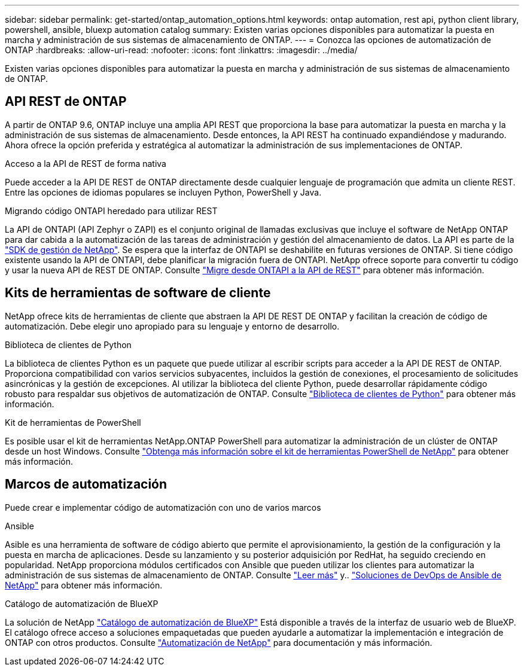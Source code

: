 ---
sidebar: sidebar 
permalink: get-started/ontap_automation_options.html 
keywords: ontap automation, rest api, python client library, powershell, ansible, bluexp automation catalog 
summary: Existen varias opciones disponibles para automatizar la puesta en marcha y administración de sus sistemas de almacenamiento de ONTAP. 
---
= Conozca las opciones de automatización de ONTAP
:hardbreaks:
:allow-uri-read: 
:nofooter: 
:icons: font
:linkattrs: 
:imagesdir: ../media/


[role="lead"]
Existen varias opciones disponibles para automatizar la puesta en marcha y administración de sus sistemas de almacenamiento de ONTAP.



== API REST de ONTAP

A partir de ONTAP 9.6, ONTAP incluye una amplia API REST que proporciona la base para automatizar la puesta en marcha y la administración de sus sistemas de almacenamiento. Desde entonces, la API REST ha continuado expandiéndose y madurando. Ahora ofrece la opción preferida y estratégica al automatizar la administración de sus implementaciones de ONTAP.

.Acceso a la API de REST de forma nativa
Puede acceder a la API DE REST de ONTAP directamente desde cualquier lenguaje de programación que admita un cliente REST. Entre las opciones de idiomas populares se incluyen Python, PowerShell y Java.

.Migrando código ONTAPI heredado para utilizar REST
La API de ONTAPI (API Zephyr o ZAPI) es el conjunto original de llamadas exclusivas que incluye el software de NetApp ONTAP para dar cabida a la automatización de las tareas de administración y gestión del almacenamiento de datos. La API es parte de la link:../sw-tools/learn-about-nmsdk.html["SDK de gestión de NetApp"]. Se espera que la interfaz de ONTAPI se deshabilite en futuras versiones de ONTAP. Si tiene código existente usando la API de ONTAPI, debe planificar la migración fuera de ONTAPI. NetApp ofrece soporte para convertir tu código y usar la nueva API de REST DE ONTAP. Consulte link:../migrate/ontapi_disablement.html["Migre desde ONTAPI a la API de REST"] para obtener más información.



== Kits de herramientas de software de cliente

NetApp ofrece kits de herramientas de cliente que abstraen la API DE REST DE ONTAP y facilitan la creación de código de automatización. Debe elegir uno apropiado para su lenguaje y entorno de desarrollo.

.Biblioteca de clientes de Python
La biblioteca de clientes Python es un paquete que puede utilizar al escribir scripts para acceder a la API DE REST de ONTAP. Proporciona compatibilidad con varios servicios subyacentes, incluidos la gestión de conexiones, el procesamiento de solicitudes asincrónicas y la gestión de excepciones. Al utilizar la biblioteca del cliente Python, puede desarrollar rápidamente código robusto para respaldar sus objetivos de automatización de ONTAP. Consulte link:../python/learn-about-pcl.html["Biblioteca de clientes de Python"] para obtener más información.

.Kit de herramientas de PowerShell
Es posible usar el kit de herramientas NetApp.ONTAP PowerShell para automatizar la administración de un clúster de ONTAP desde un host Windows. Consulte link:../pstk/learn-about-pstk.html["Obtenga más información sobre el kit de herramientas PowerShell de NetApp"] para obtener más información.



== Marcos de automatización

Puede crear e implementar código de automatización con uno de varios marcos

.Ansible
Asible es una herramienta de software de código abierto que permite el aprovisionamiento, la gestión de la configuración y la puesta en marcha de aplicaciones. Desde su lanzamiento y su posterior adquisición por RedHat, ha seguido creciendo en popularidad. NetApp proporciona módulos certificados con Ansible que pueden utilizar los clientes para automatizar la administración de sus sistemas de almacenamiento de ONTAP. Consulte link:../additional/learn_more.html["Leer más"] y.. https://www.netapp.com/devops-solutions/ansible/["Soluciones de DevOps de Ansible de NetApp"^] para obtener más información.

.Catálogo de automatización de BlueXP
La solución de NetApp https://console.bluexp.netapp.com/automationCatalog/["Catálogo de automatización de BlueXP"^] Está disponible a través de la interfaz de usuario web de BlueXP. El catálogo ofrece acceso a soluciones empaquetadas que pueden ayudarle a automatizar la implementación e integración de ONTAP con otros productos. Consulte https://docs.netapp.com/us-en/netapp-automation/["Automatización de NetApp"^] para documentación y más información.
